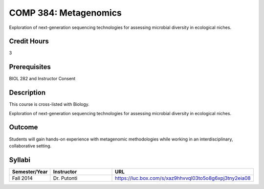 .. index:: metagenomics

COMP 384: Metagenomics
======================

Exploration of next-generation sequencing technologies for assessing microbial diversity in ecological niches.


Credit Hours
-----------------------

3

Prerequisites
------------------------------

BIOL 282 and Instructor Consent


Description
--------------------

This course is cross-listed with Biology. 

Exploration of next-generation sequencing technologies for assessing microbial diversity in ecological niches.


Outcome
-------------

Students will gain hands-on experience with metagenomic methodologies while working in an interdisciplinary, collaborative setting. 

Syllabi
---------------------

.. csv-table:: 
   	:header: "Semester/Year", "Instructor", "URL"
   	:widths: 15, 25, 50

	"Fall 2014", "Dr. Putonti", "https://luc.box.com/s/xaz9hhvvql03to5o8g6xpj3tny2eia08"
